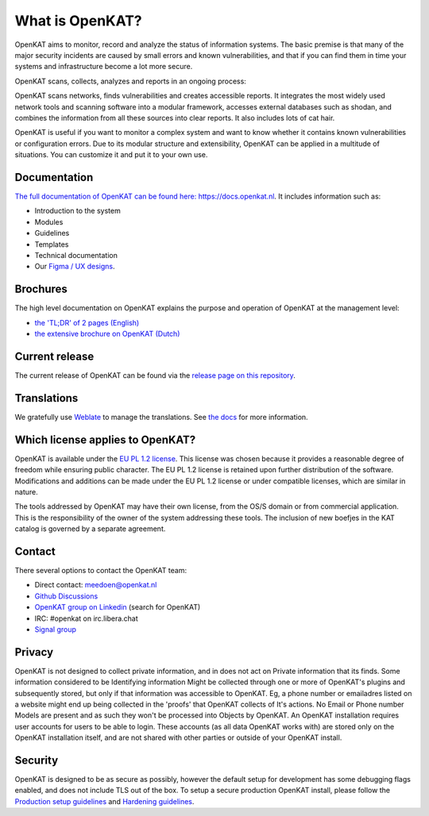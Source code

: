 ================
What is OpenKAT?
================

OpenKAT aims to monitor, record and analyze the status of information systems. The basic premise is that many of the major security incidents are caused by small errors and known vulnerabilities, and that if you can find them in time your systems and infrastructure become a lot more secure.

OpenKAT scans, collects, analyzes and reports in an ongoing process:

.. image:: docs/source/introduction/img/flowopenkat.png
  :alt: flow of OpenKAT

OpenKAT scans networks, finds vulnerabilities and creates accessible reports. It integrates the most widely used network tools and scanning software into a modular framework, accesses external databases such as shodan, and combines the information from all these sources into clear reports. It also includes lots of cat hair.

OpenKAT is useful if you want to monitor a complex system and want to know whether it contains known vulnerabilities or configuration errors. Due to its modular structure and extensibility, OpenKAT can be applied in a multitude of situations. You can customize it and put it to your own use.

Documentation
=============

`The full documentation of OpenKAT can be found here: https://docs.openkat.nl <https://docs.openkat.nl>`_. It includes information such as:

- Introduction to the system
- Modules
- Guidelines
- Templates
- Technical documentation
- Our `Figma / UX designs <https://docs.openkat.nl/ux_design/figma.html>`_.

Brochures
=========

The high level documentation on OpenKAT explains the purpose and operation of OpenKAT at the management level:

- `the 'TL;DR' of 2 pages (English) <https://github.com/minvws/nl-kat-coordination/blob/main/docs/source/introduction/pdf/OpenKAT%20handout_ENG.pdf>`_
- `the extensive brochure on OpenKAT (Dutch) <https://github.com/minvws/nl-kat-coordination/blob/main/docs/source/introduction/pdf/introductie%20OpenKAT%20V20220621.pdf>`_

Current release
===============

The current release of OpenKAT can be found via the `release page on this repository <https://github.com/minvws/nl-kat-coordination/releases>`_.

Translations
============
.. image:: https://hosted.weblate.org/widget/openkat/287x66-white.png
   :target: https://hosted.weblate.org/engage/openkat/
   :alt: Translation status (summary)

.. image:: https://hosted.weblate.org/widget/openkat/multi-auto.svg
   :target: https://hosted.weblate.org/engage/openkat/
   :alt: Translation status (bar chart)

We gratefully use `Weblate <https://hosted.weblate.org/engage/openkat/>`_ to manage the translations.
See `the docs <https://docs.openkat.nl/guidelines/contributions.html#contribute-translations>`_ for more information.


Which license applies to OpenKAT?
=================================

OpenKAT is available under the `EU PL 1.2 license <https://joinup.ec.europa.eu/collection/eupl/eupl-text-eupl-12>`_. This license was chosen because it provides a reasonable degree of freedom while ensuring public character. The EU PL 1.2 license is retained upon further distribution of the software. Modifications and additions can be made under the EU PL 1.2 license or under compatible licenses, which are similar in nature.

The tools addressed by OpenKAT may have their own license, from the OS/S domain or from commercial application. This is the responsibility of the owner of the system addressing these tools. The inclusion of new boefjes in the KAT catalog is governed by a separate agreement.

Contact
=======

There several options to contact the OpenKAT team:

- Direct contact: meedoen@openkat.nl
- `Github Discussions <https://github.com/minvws/nl-kat-coordination/discussions>`_
- `OpenKAT group on Linkedin <https://www.linkedin.com/>`_ (search for OpenKAT)
- IRC: #openkat on irc.libera.chat
- `Signal group <https://signal.group/#CjQKIIS4T1mDK1RcTqelkv-vDvnzrsU4b2qGj3xIPPrqWO8HEhDISi92dF_m4g7tXEB_QwN_>`_

Privacy
=======

OpenKAT is not designed to collect private information, and in does not act on Private information that its finds. Some information considered to be Identifying information Might be collected through one or more of OpenKAT's plugins and subsequently stored, but only if that information was accessible to OpenKAT. Eg, a phone number or emailadres listed on a website might end up being collected in the 'proofs' that OpenKAT collects of It's actions. No Email or Phone number Models are present and as such they won't be processed into Objects by OpenKAT.
An OpenKAT installation requires user accounts for users to be able to login. These accounts (as all data OpenKAT works with) are stored only on the OpenKAT installation itself, and are not shared with other parties or outside of your OpenKAT install.

Security
========

OpenKAT is designed to be as secure as possibly, however the default setup for development has some debugging flags enabled, and does not include TLS out of the box. To setup a secure production OpenKAT install, please follow the `Production setup guidelines <https://docs.openkat.nl/installation_and_deployment/install.html#production-environments>`_ and `Hardening guidelines <https://docs.openkat.nl/installation_and_deployment/hardening.html>`_.
